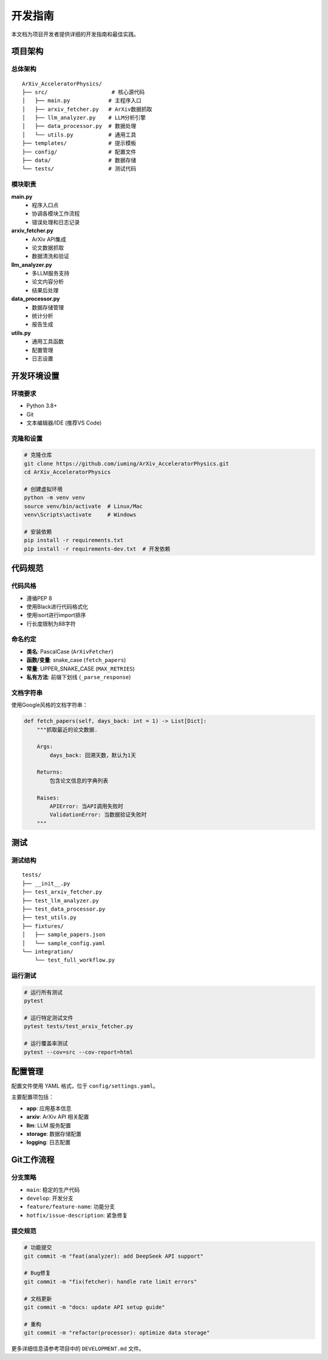 开发指南
========

本文档为项目开发者提供详细的开发指南和最佳实践。

项目架构
--------

总体架构
~~~~~~~~

::

    ArXiv_AcceleratorPhysics/
    ├── src/                    # 核心源代码
    │   ├── main.py            # 主程序入口
    │   ├── arxiv_fetcher.py   # ArXiv数据抓取
    │   ├── llm_analyzer.py    # LLM分析引擎
    │   ├── data_processor.py  # 数据处理
    │   └── utils.py           # 通用工具
    ├── templates/             # 提示模板
    ├── config/                # 配置文件
    ├── data/                  # 数据存储
    └── tests/                 # 测试代码

模块职责
~~~~~~~~

**main.py**
    - 程序入口点
    - 协调各模块工作流程
    - 错误处理和日志记录

**arxiv_fetcher.py**
    - ArXiv API集成
    - 论文数据抓取
    - 数据清洗和验证

**llm_analyzer.py**
    - 多LLM服务支持
    - 论文内容分析
    - 结果后处理

**data_processor.py**
    - 数据存储管理
    - 统计分析
    - 报告生成

**utils.py**
    - 通用工具函数
    - 配置管理
    - 日志设置

开发环境设置
------------

环境要求
~~~~~~~~

- Python 3.8+
- Git
- 文本编辑器/IDE (推荐VS Code)

克隆和设置
~~~~~~~~~~

.. code-block:: bash

    # 克隆仓库
    git clone https://github.com/iuming/ArXiv_AcceleratorPhysics.git
    cd ArXiv_AcceleratorPhysics

    # 创建虚拟环境
    python -m venv venv
    source venv/bin/activate  # Linux/Mac
    venv\Scripts\activate     # Windows

    # 安装依赖
    pip install -r requirements.txt
    pip install -r requirements-dev.txt  # 开发依赖

代码规范
--------

代码风格
~~~~~~~~

- 遵循PEP 8
- 使用Black进行代码格式化
- 使用isort进行import排序
- 行长度限制为88字符

命名约定
~~~~~~~~

- **类名**: PascalCase (``ArXivFetcher``)
- **函数/变量**: snake_case (``fetch_papers``)
- **常量**: UPPER_SNAKE_CASE (``MAX_RETRIES``)
- **私有方法**: 前缀下划线 (``_parse_response``)

文档字符串
~~~~~~~~~~

使用Google风格的文档字符串：

.. code-block:: python

    def fetch_papers(self, days_back: int = 1) -> List[Dict]:
        """抓取最近的论文数据.
        
        Args:
            days_back: 回溯天数，默认为1天
            
        Returns:
            包含论文信息的字典列表
            
        Raises:
            APIError: 当API调用失败时
            ValidationError: 当数据验证失败时
        """

测试
----

测试结构
~~~~~~~~

::

    tests/
    ├── __init__.py
    ├── test_arxiv_fetcher.py
    ├── test_llm_analyzer.py
    ├── test_data_processor.py
    ├── test_utils.py
    ├── fixtures/
    │   ├── sample_papers.json
    │   └── sample_config.yaml
    └── integration/
        └── test_full_workflow.py

运行测试
~~~~~~~~

.. code-block:: bash

    # 运行所有测试
    pytest

    # 运行特定测试文件
    pytest tests/test_arxiv_fetcher.py

    # 运行覆盖率测试
    pytest --cov=src --cov-report=html

配置管理
--------

配置文件使用 YAML 格式，位于 ``config/settings.yaml``。

主要配置项包括：

- **app**: 应用基本信息
- **arxiv**: ArXiv API 相关配置
- **llm**: LLM 服务配置
- **storage**: 数据存储配置
- **logging**: 日志配置

Git工作流程
-----------

分支策略
~~~~~~~~

- ``main``: 稳定的生产代码
- ``develop``: 开发分支
- ``feature/feature-name``: 功能分支
- ``hotfix/issue-description``: 紧急修复

提交规范
~~~~~~~~

.. code-block:: bash

    # 功能提交
    git commit -m "feat(analyzer): add DeepSeek API support"

    # Bug修复
    git commit -m "fix(fetcher): handle rate limit errors"

    # 文档更新
    git commit -m "docs: update API setup guide"

    # 重构
    git commit -m "refactor(processor): optimize data storage"

更多详细信息请参考项目中的 ``DEVELOPMENT.md`` 文件。
